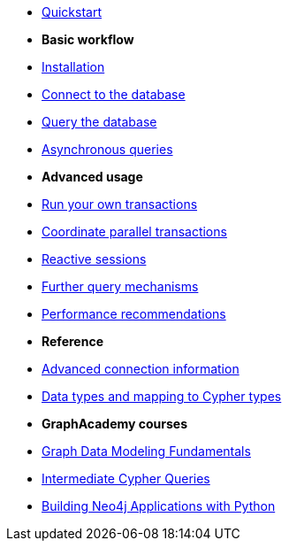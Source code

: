 * xref:index.adoc[Quickstart]

* *Basic workflow*

* xref:install.adoc[Installation]
* xref:connect.adoc[Connect to the database]
* xref:query-simple.adoc[Query the database]
* xref:query-async.adoc[Asynchronous queries]

* *Advanced usage*

* xref:transactions.adoc[Run your own transactions]
* xref:bookmarks.adoc[Coordinate parallel transactions]
* xref:reactive.adoc[Reactive sessions]
* xref:query-advanced.adoc[Further query mechanisms]
* xref:performance.adoc[Performance recommendations]

* *Reference*

* xref:connect-advanced.adoc[Advanced connection information]
* xref:data-types.adoc[Data types and mapping to Cypher types]

* *GraphAcademy courses*

* link:https://graphacademy.neo4j.com/courses/modeling-fundamentals/[Graph Data Modeling Fundamentals]
* link:https://graphacademy.neo4j.com/courses/cypher-intermediate-queries/[Intermediate Cypher Queries]
* link:https://graphacademy.neo4j.com/courses/app-python/[Building Neo4j Applications with Python]
